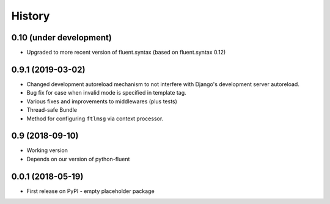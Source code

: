 .. :changelog:

History
-------

0.10 (under development)
++++++++++++++++++++++++

* Upgraded to more recent version of fluent.syntax (based on fluent.syntax 0.12)


0.9.1 (2019-03-02)
++++++++++++++++++

* Changed development autoreload mechanism to not interfere with Django's
  development server autoreload.
* Bug fix for case when invalid mode is specified in template tag.
* Various fixes and improvements to middlewares (plus tests)
* Thread-safe Bundle
* Method for configuring ``ftlmsg`` via context processor.

0.9 (2018-09-10)
++++++++++++++++

* Working version
* Depends on our version of python-fluent

0.0.1 (2018-05-19)
++++++++++++++++++

* First release on PyPI - empty placeholder package
